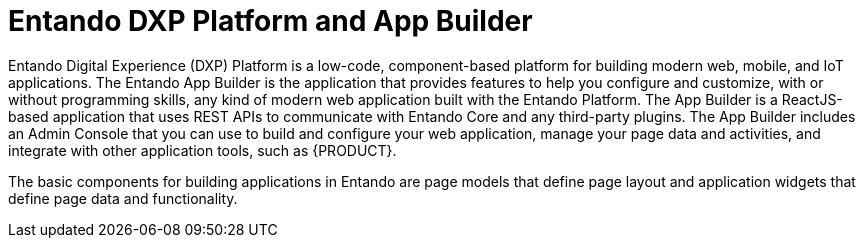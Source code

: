 [id='entando-con_{context}']

= Entando DXP Platform and App Builder

Entando Digital Experience (DXP) Platform is a low-code, component-based platform for building modern web, mobile, and IoT applications. The Entando App Builder is the application that provides features to help you configure and customize, with or without programming skills, any kind of modern web application built with the Entando Platform. The App Builder is a ReactJS-based application that uses REST APIs to communicate with Entando Core and any third-party plugins. The App Builder includes an Admin Console that you can use to build and configure your web application, manage your page data and activities, and integrate with other application tools, such as {PRODUCT}.

The basic components for building applications in Entando are page models that define page layout and application widgets that define page data and functionality.
